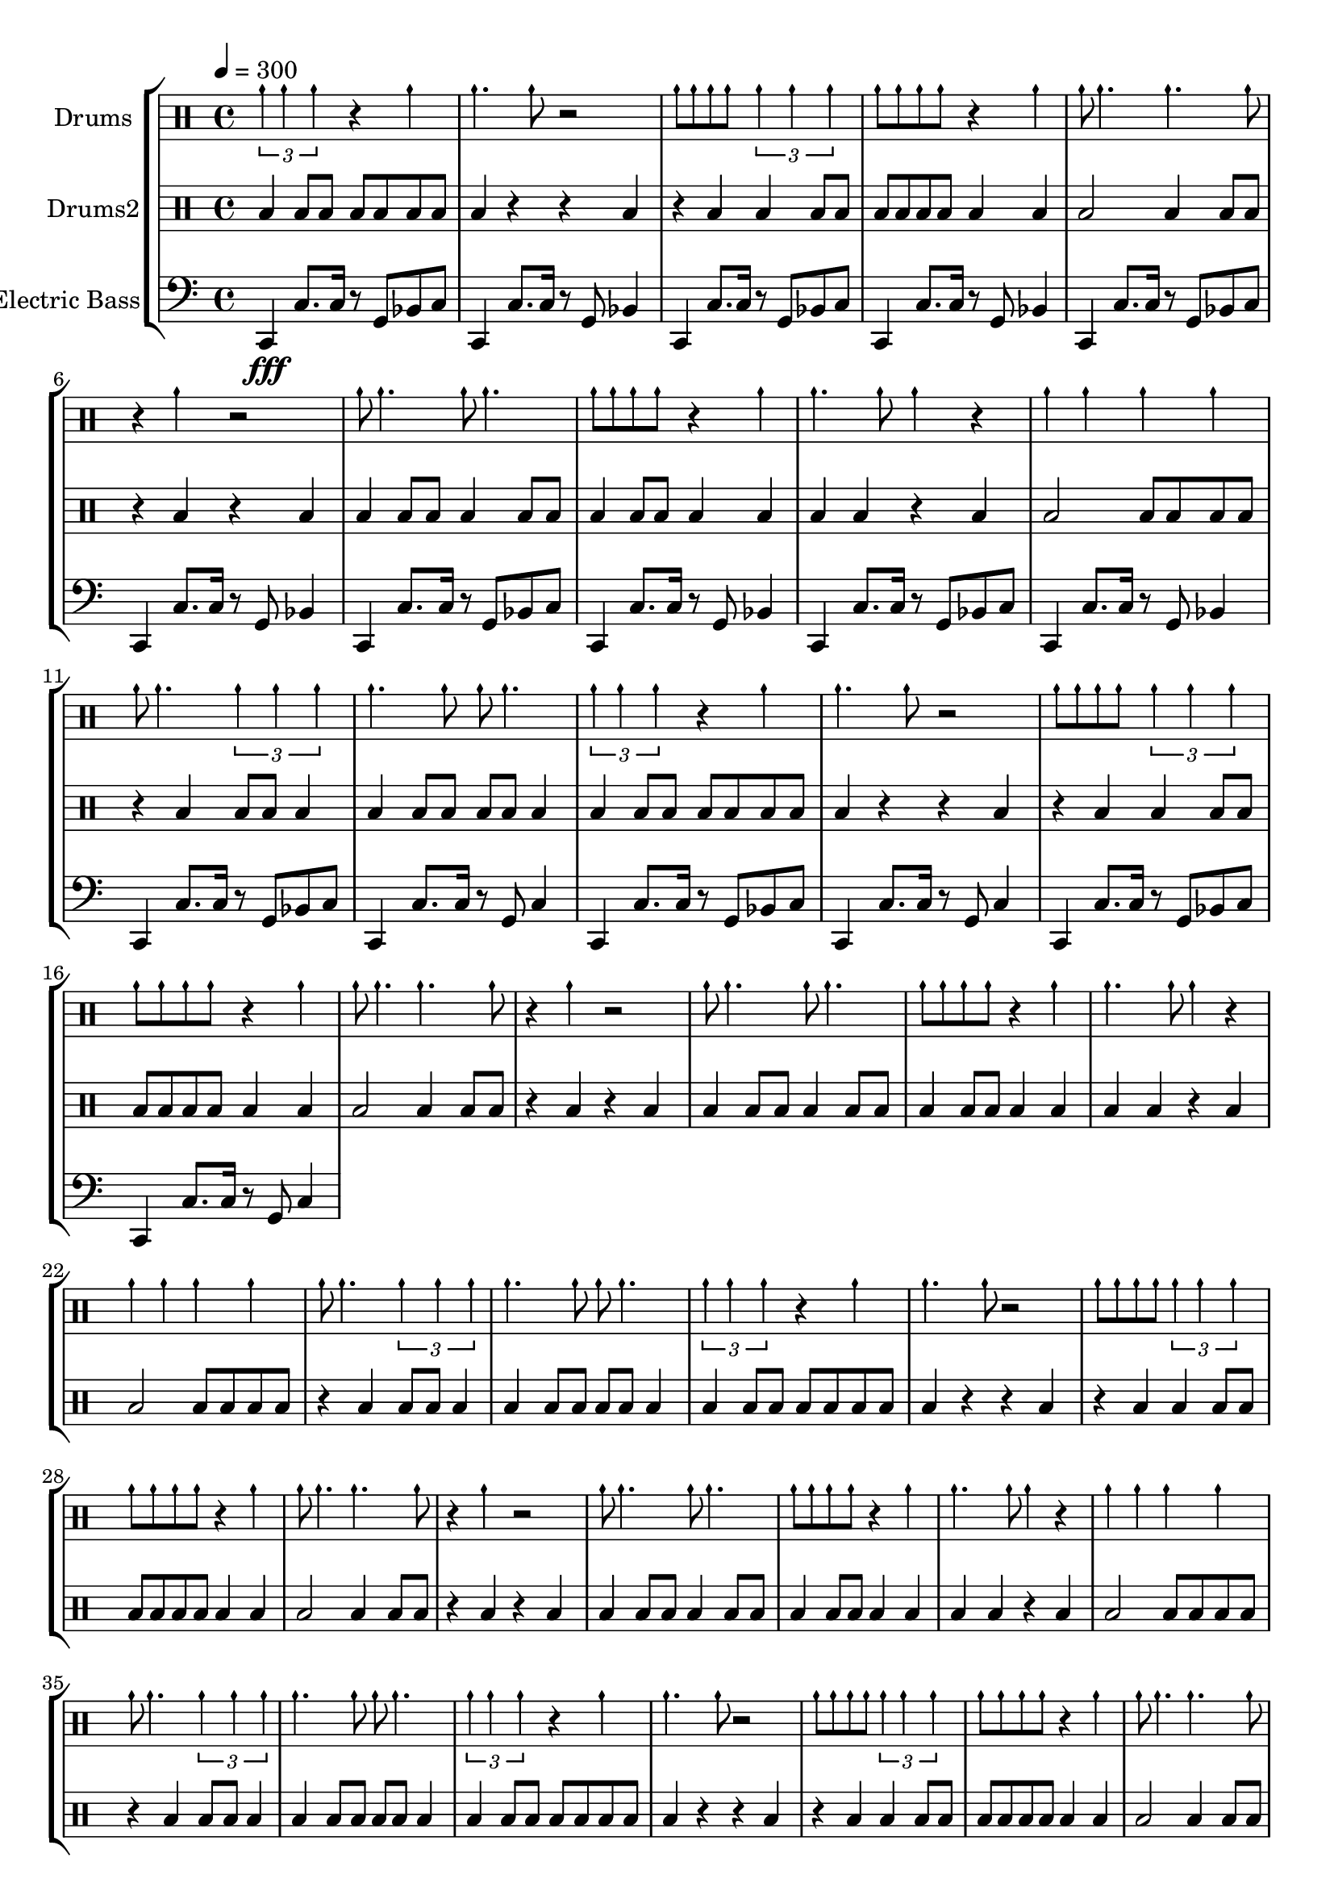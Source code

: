 global = {
\key c \major
\time 4/4
\tempo 4=300
\version "2.16.2"
}

electricbass = \relative c, {
  \clef bass
  \set Staff.instrumentName = #"Electric Bass"
  \set Staff.midiInstrument = #"fretless bass"
  \global
  c4\fff c'8. c16 r8 g bes c
  c,4 c'8. c16 r8 g bes4
  c,4 c'8. c16 r8 g bes c
  c,4 c'8. c16 r8 g bes4 
  c,4 c'8. c16 r8 g bes c
  c,4 c'8. c16 r8 g bes4 
  c,4 c'8. c16 r8 g bes c
  c,4 c'8. c16 r8 g bes4 
  c,4 c'8. c16 r8 g bes c
  c,4 c'8. c16 r8 g bes4
  c,4 c'8. c16 r8 g bes c
  c,4 c'8. c16 r8 g c4
  c,4 c'8. c16 r8 g bes c
  c,4 c'8. c16 r8 g c4
  c,4 c'8. c16 r8 g bes c
  c,4 c'8. c16 r8 g c4
}

highdrums = {
  <<
    \set DrumStaff.instrumentName = #"Drums"
    \drummode {
	\global
	\times 2/3{cymch4 cymch cymch} r4 cymch cymch4. cymch8 r2 cymch8 cymch cymch cymch \times 2/3{cymch4 cymch cymch} cymch8 cymch cymch cymch r4 cymch cymch8 cymch4. cymch4. cymch8 r4 cymch r2 cymch8 cymch4. cymch8 cymch4. cymch8 cymch cymch cymch r4 cymch cymch4. cymch8 cymch4 r cymch4 cymch cymch4 cymch cymch8 cymch4. \times 2/3{cymch4 cymch cymch} cymch4. cymch8 cymch8 cymch4. 
\times 2/3{cymch4 cymch cymch} r4 cymch cymch4. cymch8 r2 cymch8 cymch cymch cymch \times 2/3{cymch4 cymch cymch} cymch8 cymch cymch cymch r4 cymch cymch8 cymch4. cymch4. cymch8 r4 cymch r2 cymch8 cymch4. cymch8 cymch4. cymch8 cymch cymch cymch r4 cymch cymch4. cymch8 cymch4 r cymch4 cymch cymch4 cymch cymch8 cymch4. \times 2/3{cymch4 cymch cymch} cymch4. cymch8 cymch8 cymch4. 
\times 2/3{cymch4 cymch cymch} r4 cymch cymch4. cymch8 r2 cymch8 cymch cymch cymch \times 2/3{cymch4 cymch cymch} cymch8 cymch cymch cymch r4 cymch cymch8 cymch4. cymch4. cymch8 r4 cymch r2 cymch8 cymch4. cymch8 cymch4. cymch8 cymch cymch cymch r4 cymch cymch4. cymch8 cymch4 r cymch4 cymch cymch4 cymch cymch8 cymch4. \times 2/3{cymch4 cymch cymch} cymch4. cymch8 cymch8 cymch4. 
\times 2/3{cymch4 cymch cymch} r4 cymch cymch4. cymch8 r2 cymch8 cymch cymch cymch \times 2/3{cymch4 cymch cymch} cymch8 cymch cymch cymch r4 cymch cymch8 cymch4. cymch4. cymch8 r4 cymch r2 cymch8 cymch4. cymch8 cymch4. cymch8 cymch cymch cymch r4 cymch cymch4. cymch8 cymch4 r cymch4 cymch cymch4 cymch cymch8 cymch4. \times 2/3{cymch4 cymch cymch} cymch4. cymch8 cymch8 cymch4.
    }
  >>
}

lowdrums = {
  <<
    \set DrumStaff.instrumentName = #"Drums2"
    \drummode {
	\global
	toml4 toml8 toml8 toml8 toml toml toml toml4 r r4 toml r4 toml toml4 toml8 toml8 toml8 toml toml toml toml4 toml toml2 toml4 toml8 toml8 r4 toml r4 toml toml4 toml8 toml8 toml4 toml8 toml8 toml4 toml8 toml8 toml4 toml toml4 toml r4 toml toml2 toml8 toml toml toml r4 toml toml8 toml toml4 toml4 toml8 toml8 toml8 toml toml4 
toml4 toml8 toml8 toml8 toml toml toml toml4 r r4 toml r4 toml toml4 toml8 toml8 toml8 toml toml toml toml4 toml toml2 toml4 toml8 toml8 r4 toml r4 toml toml4 toml8 toml8 toml4 toml8 toml8 toml4 toml8 toml8 toml4 toml toml4 toml r4 toml toml2 toml8 toml toml toml r4 toml toml8 toml toml4 toml4 toml8 toml8 toml8 toml toml4 
toml4 toml8 toml8 toml8 toml toml toml toml4 r r4 toml r4 toml toml4 toml8 toml8 toml8 toml toml toml toml4 toml toml2 toml4 toml8 toml8 r4 toml r4 toml toml4 toml8 toml8 toml4 toml8 toml8 toml4 toml8 toml8 toml4 toml toml4 toml r4 toml toml2 toml8 toml toml toml r4 toml toml8 toml toml4 toml4 toml8 toml8 toml8 toml toml4 
toml4 toml8 toml8 toml8 toml toml toml toml4 r r4 toml r4 toml toml4 toml8 toml8 toml8 toml toml toml toml4 toml toml2 toml4 toml8 toml8 r4 toml r4 toml toml4 toml8 toml8 toml4 toml8 toml8 toml4 toml8 toml8 toml4 toml toml4 toml r4 toml toml2 toml8 toml toml toml r4 toml toml8 toml toml4 toml4 toml8 toml8 toml8 toml toml4
    }
  >>
}

\score {
\new StaffGroup <<
  \new DrumStaff \highdrums
  \new DrumStaff \lowdrums
  \new Staff \electricbass
>>
  \layout { }
  \midi { }
}